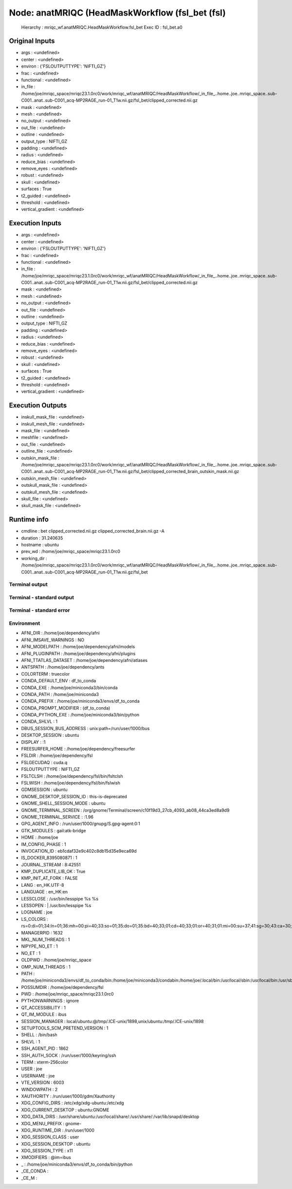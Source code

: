 Node: anatMRIQC (HeadMaskWorkflow (fsl_bet (fsl)
================================================


 Hierarchy : mriqc_wf.anatMRIQC.HeadMaskWorkflow.fsl_bet
 Exec ID : fsl_bet.a0


Original Inputs
---------------


* args : <undefined>
* center : <undefined>
* environ : {'FSLOUTPUTTYPE': 'NIFTI_GZ'}
* frac : <undefined>
* functional : <undefined>
* in_file : /home/joe/mriqc_space/mriqc23.1.0rc0/work/mriqc_wf/anatMRIQC/HeadMaskWorkflow/_in_file_..home..joe..mriqc_space..sub-C001..anat..sub-C001_acq-MP2RAGE_run-01_T1w.nii.gz/fsl_bet/clipped_corrected.nii.gz
* mask : <undefined>
* mesh : <undefined>
* no_output : <undefined>
* out_file : <undefined>
* outline : <undefined>
* output_type : NIFTI_GZ
* padding : <undefined>
* radius : <undefined>
* reduce_bias : <undefined>
* remove_eyes : <undefined>
* robust : <undefined>
* skull : <undefined>
* surfaces : True
* t2_guided : <undefined>
* threshold : <undefined>
* vertical_gradient : <undefined>


Execution Inputs
----------------


* args : <undefined>
* center : <undefined>
* environ : {'FSLOUTPUTTYPE': 'NIFTI_GZ'}
* frac : <undefined>
* functional : <undefined>
* in_file : /home/joe/mriqc_space/mriqc23.1.0rc0/work/mriqc_wf/anatMRIQC/HeadMaskWorkflow/_in_file_..home..joe..mriqc_space..sub-C001..anat..sub-C001_acq-MP2RAGE_run-01_T1w.nii.gz/fsl_bet/clipped_corrected.nii.gz
* mask : <undefined>
* mesh : <undefined>
* no_output : <undefined>
* out_file : <undefined>
* outline : <undefined>
* output_type : NIFTI_GZ
* padding : <undefined>
* radius : <undefined>
* reduce_bias : <undefined>
* remove_eyes : <undefined>
* robust : <undefined>
* skull : <undefined>
* surfaces : True
* t2_guided : <undefined>
* threshold : <undefined>
* vertical_gradient : <undefined>


Execution Outputs
-----------------


* inskull_mask_file : <undefined>
* inskull_mesh_file : <undefined>
* mask_file : <undefined>
* meshfile : <undefined>
* out_file : <undefined>
* outline_file : <undefined>
* outskin_mask_file : /home/joe/mriqc_space/mriqc23.1.0rc0/work/mriqc_wf/anatMRIQC/HeadMaskWorkflow/_in_file_..home..joe..mriqc_space..sub-C001..anat..sub-C001_acq-MP2RAGE_run-01_T1w.nii.gz/fsl_bet/clipped_corrected_brain_outskin_mask.nii.gz
* outskin_mesh_file : <undefined>
* outskull_mask_file : <undefined>
* outskull_mesh_file : <undefined>
* skull_file : <undefined>
* skull_mask_file : <undefined>


Runtime info
------------


* cmdline : bet clipped_corrected.nii.gz clipped_corrected_brain.nii.gz -A
* duration : 31.240635
* hostname : ubuntu
* prev_wd : /home/joe/mriqc_space/mriqc23.1.0rc0
* working_dir : /home/joe/mriqc_space/mriqc23.1.0rc0/work/mriqc_wf/anatMRIQC/HeadMaskWorkflow/_in_file_..home..joe..mriqc_space..sub-C001..anat..sub-C001_acq-MP2RAGE_run-01_T1w.nii.gz/fsl_bet


Terminal output
~~~~~~~~~~~~~~~


 


Terminal - standard output
~~~~~~~~~~~~~~~~~~~~~~~~~~


 


Terminal - standard error
~~~~~~~~~~~~~~~~~~~~~~~~~


 


Environment
~~~~~~~~~~~


* AFNI_DIR : /home/joe/dependency/afni
* AFNI_IMSAVE_WARNINGS : NO
* AFNI_MODELPATH : /home/joe/dependency/afni/models
* AFNI_PLUGINPATH : /home/joe/dependency/afni/plugins
* AFNI_TTATLAS_DATASET : /home/joe/dependency/afni/atlases
* ANTSPATH : /home/joe/dependency/ants
* COLORTERM : truecolor
* CONDA_DEFAULT_ENV : df_to_conda
* CONDA_EXE : /home/joe/miniconda3/bin/conda
* CONDA_PATH : /home/joe/miniconda3
* CONDA_PREFIX : /home/joe/miniconda3/envs/df_to_conda
* CONDA_PROMPT_MODIFIER : (df_to_conda) 
* CONDA_PYTHON_EXE : /home/joe/miniconda3/bin/python
* CONDA_SHLVL : 1
* DBUS_SESSION_BUS_ADDRESS : unix:path=/run/user/1000/bus
* DESKTOP_SESSION : ubuntu
* DISPLAY : :1
* FREESURFER_HOME : /home/joe/dependency/freesurfer
* FSLDIR : /home/joe/dependency/fsl
* FSLGECUDAQ : cuda.q
* FSLOUTPUTTYPE : NIFTI_GZ
* FSLTCLSH : /home/joe/dependency/fsl/bin/fsltclsh
* FSLWISH : /home/joe/dependency/fsl/bin/fslwish
* GDMSESSION : ubuntu
* GNOME_DESKTOP_SESSION_ID : this-is-deprecated
* GNOME_SHELL_SESSION_MODE : ubuntu
* GNOME_TERMINAL_SCREEN : /org/gnome/Terminal/screen/c10f19d3_27cb_4093_ab08_44ca3ed8a9d9
* GNOME_TERMINAL_SERVICE : :1.96
* GPG_AGENT_INFO : /run/user/1000/gnupg/S.gpg-agent:0:1
* GTK_MODULES : gail:atk-bridge
* HOME : /home/joe
* IM_CONFIG_PHASE : 1
* INVOCATION_ID : eb1cdaf32e9c402c8db15d35e9eca69d
* IS_DOCKER_8395080871 : 1
* JOURNAL_STREAM : 8:42551
* KMP_DUPLICATE_LIB_OK : True
* KMP_INIT_AT_FORK : FALSE
* LANG : en_HK.UTF-8
* LANGUAGE : en_HK:en
* LESSCLOSE : /usr/bin/lesspipe %s %s
* LESSOPEN : | /usr/bin/lesspipe %s
* LOGNAME : joe
* LS_COLORS : rs=0:di=01;34:ln=01;36:mh=00:pi=40;33:so=01;35:do=01;35:bd=40;33;01:cd=40;33;01:or=40;31;01:mi=00:su=37;41:sg=30;43:ca=30;41:tw=30;42:ow=34;42:st=37;44:ex=01;32:*.tar=01;31:*.tgz=01;31:*.arc=01;31:*.arj=01;31:*.taz=01;31:*.lha=01;31:*.lz4=01;31:*.lzh=01;31:*.lzma=01;31:*.tlz=01;31:*.txz=01;31:*.tzo=01;31:*.t7z=01;31:*.zip=01;31:*.z=01;31:*.dz=01;31:*.gz=01;31:*.lrz=01;31:*.lz=01;31:*.lzo=01;31:*.xz=01;31:*.zst=01;31:*.tzst=01;31:*.bz2=01;31:*.bz=01;31:*.tbz=01;31:*.tbz2=01;31:*.tz=01;31:*.deb=01;31:*.rpm=01;31:*.jar=01;31:*.war=01;31:*.ear=01;31:*.sar=01;31:*.rar=01;31:*.alz=01;31:*.ace=01;31:*.zoo=01;31:*.cpio=01;31:*.7z=01;31:*.rz=01;31:*.cab=01;31:*.wim=01;31:*.swm=01;31:*.dwm=01;31:*.esd=01;31:*.jpg=01;35:*.jpeg=01;35:*.mjpg=01;35:*.mjpeg=01;35:*.gif=01;35:*.bmp=01;35:*.pbm=01;35:*.pgm=01;35:*.ppm=01;35:*.tga=01;35:*.xbm=01;35:*.xpm=01;35:*.tif=01;35:*.tiff=01;35:*.png=01;35:*.svg=01;35:*.svgz=01;35:*.mng=01;35:*.pcx=01;35:*.mov=01;35:*.mpg=01;35:*.mpeg=01;35:*.m2v=01;35:*.mkv=01;35:*.webm=01;35:*.ogm=01;35:*.mp4=01;35:*.m4v=01;35:*.mp4v=01;35:*.vob=01;35:*.qt=01;35:*.nuv=01;35:*.wmv=01;35:*.asf=01;35:*.rm=01;35:*.rmvb=01;35:*.flc=01;35:*.avi=01;35:*.fli=01;35:*.flv=01;35:*.gl=01;35:*.dl=01;35:*.xcf=01;35:*.xwd=01;35:*.yuv=01;35:*.cgm=01;35:*.emf=01;35:*.ogv=01;35:*.ogx=01;35:*.aac=00;36:*.au=00;36:*.flac=00;36:*.m4a=00;36:*.mid=00;36:*.midi=00;36:*.mka=00;36:*.mp3=00;36:*.mpc=00;36:*.ogg=00;36:*.ra=00;36:*.wav=00;36:*.oga=00;36:*.opus=00;36:*.spx=00;36:*.xspf=00;36:
* MANAGERPID : 1632
* MKL_NUM_THREADS : 1
* NIPYPE_NO_ET : 1
* NO_ET : 1
* OLDPWD : /home/joe/mriqc_space
* OMP_NUM_THREADS : 1
* PATH : /home/joe/miniconda3/envs/df_to_conda/bin:/home/joe/miniconda3/condabin:/home/joe/.local/bin:/usr/local/sbin:/usr/local/bin:/usr/sbin:/usr/bin:/sbin:/bin:/usr/games:/usr/local/games:/snap/bin:/home/joe/dependency/ants:/home/joe/dependency/fsl/bin:/home/joe/dependency/fsl:/home/joe/dependency/afni:/home/joe/dependency/ants:/home/joe/dependency/fsl/bin:/home/joe/dependency/fsl:/home/joe/dependency/freesurfer/bin:/home/joe/dependency/fsl/bin
* POSSUMDIR : /home/joe/dependency/fsl
* PWD : /home/joe/mriqc_space/mriqc23.1.0rc0
* PYTHONWARNINGS : ignore
* QT_ACCESSIBILITY : 1
* QT_IM_MODULE : ibus
* SESSION_MANAGER : local/ubuntu:@/tmp/.ICE-unix/1898,unix/ubuntu:/tmp/.ICE-unix/1898
* SETUPTOOLS_SCM_PRETEND_VERSION : 1
* SHELL : /bin/bash
* SHLVL : 1
* SSH_AGENT_PID : 1862
* SSH_AUTH_SOCK : /run/user/1000/keyring/ssh
* TERM : xterm-256color
* USER : joe
* USERNAME : joe
* VTE_VERSION : 6003
* WINDOWPATH : 2
* XAUTHORITY : /run/user/1000/gdm/Xauthority
* XDG_CONFIG_DIRS : /etc/xdg/xdg-ubuntu:/etc/xdg
* XDG_CURRENT_DESKTOP : ubuntu:GNOME
* XDG_DATA_DIRS : /usr/share/ubuntu:/usr/local/share/:/usr/share/:/var/lib/snapd/desktop
* XDG_MENU_PREFIX : gnome-
* XDG_RUNTIME_DIR : /run/user/1000
* XDG_SESSION_CLASS : user
* XDG_SESSION_DESKTOP : ubuntu
* XDG_SESSION_TYPE : x11
* XMODIFIERS : @im=ibus
* _ : /home/joe/miniconda3/envs/df_to_conda/bin/python
* _CE_CONDA : 
* _CE_M : 

